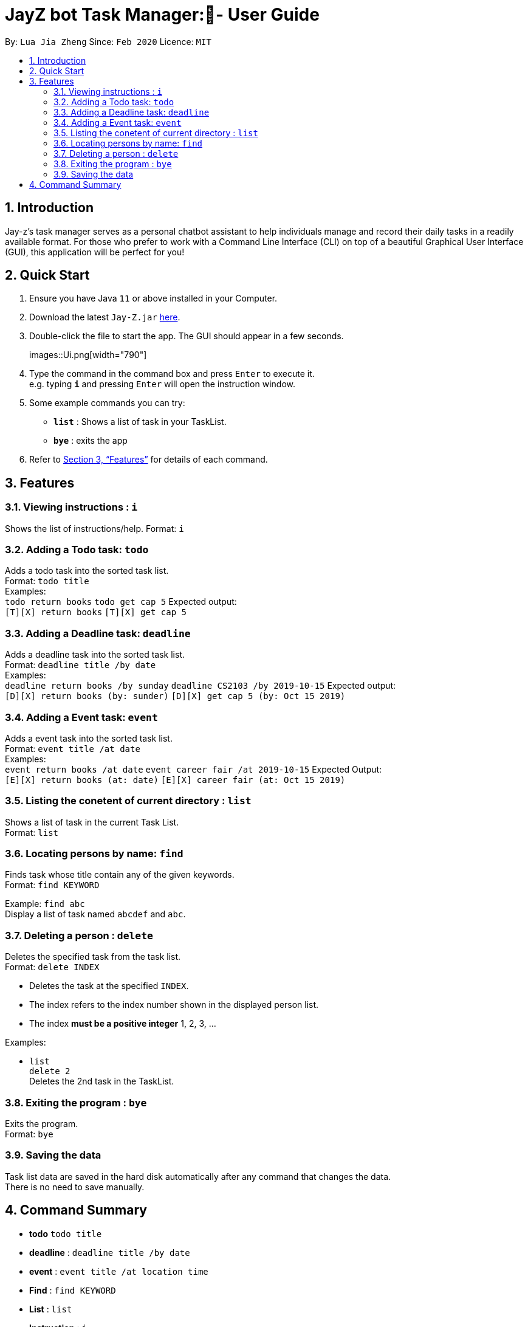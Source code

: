 = JayZ bot Task Manager:- User Guide
:site-section: UserGuide
:toc:
:toc-title:
:toc-placement: preamble
:sectnums:
:imagesDir: images
:stylesDir: stylesheets
:xrefstyle: full
:experimental:
ifdef::env-github[]
:tip-caption: :bulb:
:note-caption: :information_source:
endif::[]
:repoURL: ://github.com/ljiazh3ng/duke

By: `Lua Jia Zheng`      Since: `Feb 2020`      Licence: `MIT`

== Introduction

Jay-z's task manager serves as a personal chatbot assistant to help individuals manage and record their daily tasks in a readily available format. For those who prefer to work with a Command Line Interface (CLI) on top of a beautiful Graphical User Interface (GUI), this application will be perfect for you!

== Quick Start

.  Ensure you have Java `11` or above installed in your Computer.
.  Download the latest `Jay-Z.jar` link:https://github.com/ljiazh3ng/duke/releases[here].
.  Double-click the file to start the app. The GUI should appear in a few seconds.
+
images::Ui.png[width="790"]
+
.  Type the command in the command box and press kbd:[Enter] to execute it. +
e.g. typing *`i`* and pressing kbd:[Enter] will open the instruction window.
.  Some example commands you can try:

* *`list`* : Shows a list of task in your TaskList.
* *`bye`* : exits the app

.  Refer to <<Features>> for details of each command.

[[Features]]
== Features

=== Viewing instructions : `i`
Shows the list of instructions/help.
Format: `i`

=== Adding a Todo task: `todo`

Adds a todo task into the sorted task list. +
Format: `todo title` +
Examples: + 
`todo return books`
`todo get cap 5`
Expected output: +
`[T][X] return books`
`[T][X] get cap 5`

=== Adding a Deadline task: `deadline`

Adds a deadline task into the sorted task list. +
Format: `deadline title /by date` +
Examples: + 
`deadline return books /by sunday`
`deadline CS2103 /by 2019-10-15`
Expected output: +
`[D][X] return books (by: sunder)`
`[D][X] get cap 5 (by: Oct 15 2019)`


=== Adding a Event task: `event`

Adds a event task into the sorted task list. +
Format: `event title /at date` +
Examples: + 
`event return books /at date`
`event career fair /at 2019-10-15`
Expected Output: +
`[E][X] return books (at: date)`
`[E][X] career fair (at: Oct 15 2019)`

=== Listing the conetent of current directory : `list`

Shows a list of task in the current Task List. +
Format: `list`

=== Locating persons by name: `find`

Finds task whose title contain any of the given keywords. +
Format: `find KEYWORD` 

Example:
`find abc` +
Display a list of task named `abcdef` and `abc`.

=== Deleting a person : `delete`

Deletes the specified task from the task list. +
Format: `delete INDEX`

****
* Deletes the task at the specified `INDEX`.
* The index refers to the index number shown in the displayed person list.
* The index *must be a positive integer* 1, 2, 3, ...
****

Examples:

*  `list` +
`delete 2` +
Deletes the 2nd task in the TaskList.

=== Exiting the program : `bye`

Exits the program. +
Format: `bye`

=== Saving the data

Task list data are saved in the hard disk automatically after any command that changes the data. +
There is no need to save manually.

== Command Summary

* *todo* `todo title` +
* *deadline* : `deadline title /by date`
* *event* : `event title /at location time`  +
* *Find* : `find KEYWORD` +
* *List* : `list`
* *Instruction* : `i`

